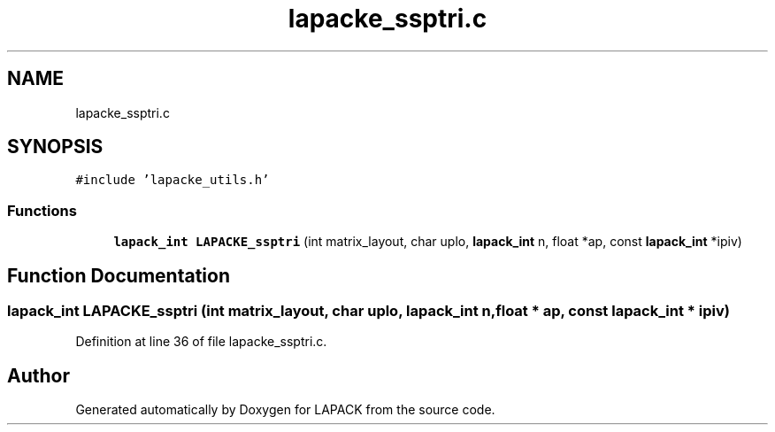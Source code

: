 .TH "lapacke_ssptri.c" 3 "Tue Nov 14 2017" "Version 3.8.0" "LAPACK" \" -*- nroff -*-
.ad l
.nh
.SH NAME
lapacke_ssptri.c
.SH SYNOPSIS
.br
.PP
\fC#include 'lapacke_utils\&.h'\fP
.br

.SS "Functions"

.in +1c
.ti -1c
.RI "\fBlapack_int\fP \fBLAPACKE_ssptri\fP (int matrix_layout, char uplo, \fBlapack_int\fP n, float *ap, const \fBlapack_int\fP *ipiv)"
.br
.in -1c
.SH "Function Documentation"
.PP 
.SS "\fBlapack_int\fP LAPACKE_ssptri (int matrix_layout, char uplo, \fBlapack_int\fP n, float * ap, const \fBlapack_int\fP * ipiv)"

.PP
Definition at line 36 of file lapacke_ssptri\&.c\&.
.SH "Author"
.PP 
Generated automatically by Doxygen for LAPACK from the source code\&.
